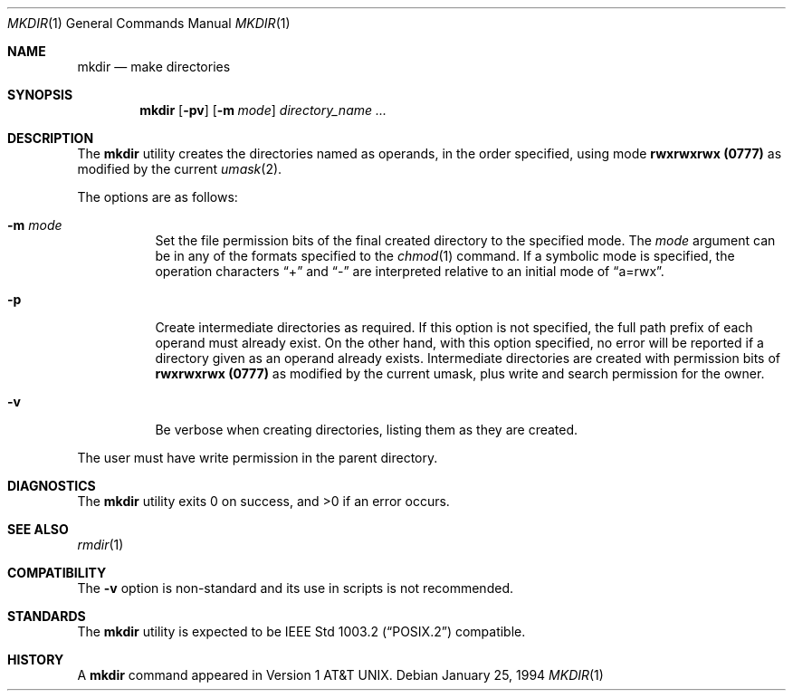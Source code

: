 .\" Copyright (c) 1989, 1990, 1993
.\"	The Regents of the University of California.  All rights reserved.
.\"
.\" This code is derived from software contributed to Berkeley by
.\" the Institute of Electrical and Electronics Engineers, Inc.
.\"
.\" Redistribution and use in source and binary forms, with or without
.\" modification, are permitted provided that the following conditions
.\" are met:
.\" 1. Redistributions of source code must retain the above copyright
.\"    notice, this list of conditions and the following disclaimer.
.\" 2. Redistributions in binary form must reproduce the above copyright
.\"    notice, this list of conditions and the following disclaimer in the
.\"    documentation and/or other materials provided with the distribution.
.\" 4. Neither the name of the University nor the names of its contributors
.\"    may be used to endorse or promote products derived from this software
.\"    without specific prior written permission.
.\"
.\" THIS SOFTWARE IS PROVIDED BY THE REGENTS AND CONTRIBUTORS ``AS IS'' AND
.\" ANY EXPRESS OR IMPLIED WARRANTIES, INCLUDING, BUT NOT LIMITED TO, THE
.\" IMPLIED WARRANTIES OF MERCHANTABILITY AND FITNESS FOR A PARTICULAR PURPOSE
.\" ARE DISCLAIMED.  IN NO EVENT SHALL THE REGENTS OR CONTRIBUTORS BE LIABLE
.\" FOR ANY DIRECT, INDIRECT, INCIDENTAL, SPECIAL, EXEMPLARY, OR CONSEQUENTIAL
.\" DAMAGES (INCLUDING, BUT NOT LIMITED TO, PROCUREMENT OF SUBSTITUTE GOODS
.\" OR SERVICES; LOSS OF USE, DATA, OR PROFITS; OR BUSINESS INTERRUPTION)
.\" HOWEVER CAUSED AND ON ANY THEORY OF LIABILITY, WHETHER IN CONTRACT, STRICT
.\" LIABILITY, OR TORT (INCLUDING NEGLIGENCE OR OTHERWISE) ARISING IN ANY WAY
.\" OUT OF THE USE OF THIS SOFTWARE, EVEN IF ADVISED OF THE POSSIBILITY OF
.\" SUCH DAMAGE.
.\"
.\"	@(#)mkdir.1	8.2 (Berkeley) 1/25/94
.\" $FreeBSD$
.\"
.Dd January 25, 1994
.Dt MKDIR 1
.Os
.Sh NAME
.Nm mkdir
.Nd make directories
.Sh SYNOPSIS
.Nm
.Op Fl pv
.Op Fl m Ar mode
.Ar directory_name  ...
.Sh DESCRIPTION
The
.Nm
utility creates the directories named as operands, in the order specified,
using mode
.Li rwxrwxrwx (\&0777)
as modified by the current
.Xr umask  2  .
.Pp
The options are as follows:
.Pp
.Bl -tag -width indent
.It Fl m Ar mode
Set the file permission bits of the final created directory to
the specified mode.
The
.Ar mode
argument can be in any of the formats specified to the
.Xr chmod 1
command.
If a symbolic mode is specified, the operation characters
.Dq +
and
.Dq -
are interpreted relative to an initial mode of
.Dq a=rwx .
.It Fl p
Create intermediate directories as required.
If this option is not specified, the full path prefix of each
operand must already exist.
On the other hand, with this option specified, no error will
be reported if a directory given as an operand already exists.
Intermediate directories are created with permission bits of
.Li rwxrwxrwx (\&0777)
as modified by the current umask, plus write and search
permission for the owner.
.It Fl v
Be verbose when creating directories, listing them as they are created.
.El
.Pp
The user must have write permission in the parent directory.
.Sh DIAGNOSTICS
.Ex -std
.Sh SEE ALSO
.Xr rmdir 1
.Sh COMPATIBILITY
The
.Fl v
option is non-standard and its use in scripts is not recommended.
.Sh STANDARDS
The
.Nm
utility is expected to be
.St -p1003.2
compatible.
.Sh HISTORY
A
.Nm
command appeared in
.At v1 .

